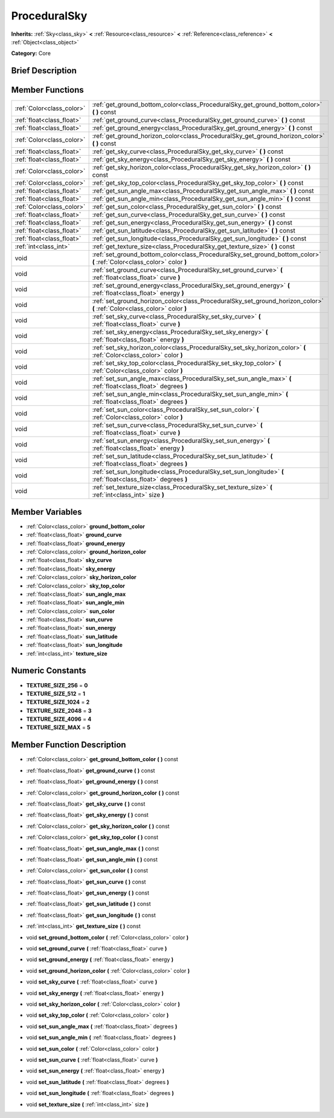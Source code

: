 .. Generated automatically by doc/tools/makerst.py in Godot's source tree.
.. DO NOT EDIT THIS FILE, but the ProceduralSky.xml source instead.
.. The source is found in doc/classes or modules/<name>/doc_classes.

.. _class_ProceduralSky:

ProceduralSky
=============

**Inherits:** :ref:`Sky<class_sky>` **<** :ref:`Resource<class_resource>` **<** :ref:`Reference<class_reference>` **<** :ref:`Object<class_object>`

**Category:** Core

Brief Description
-----------------



Member Functions
----------------

+----------------------------+-----------------------------------------------------------------------------------------------------------------------------+
| :ref:`Color<class_color>`  | :ref:`get_ground_bottom_color<class_ProceduralSky_get_ground_bottom_color>`  **(** **)** const                              |
+----------------------------+-----------------------------------------------------------------------------------------------------------------------------+
| :ref:`float<class_float>`  | :ref:`get_ground_curve<class_ProceduralSky_get_ground_curve>`  **(** **)** const                                            |
+----------------------------+-----------------------------------------------------------------------------------------------------------------------------+
| :ref:`float<class_float>`  | :ref:`get_ground_energy<class_ProceduralSky_get_ground_energy>`  **(** **)** const                                          |
+----------------------------+-----------------------------------------------------------------------------------------------------------------------------+
| :ref:`Color<class_color>`  | :ref:`get_ground_horizon_color<class_ProceduralSky_get_ground_horizon_color>`  **(** **)** const                            |
+----------------------------+-----------------------------------------------------------------------------------------------------------------------------+
| :ref:`float<class_float>`  | :ref:`get_sky_curve<class_ProceduralSky_get_sky_curve>`  **(** **)** const                                                  |
+----------------------------+-----------------------------------------------------------------------------------------------------------------------------+
| :ref:`float<class_float>`  | :ref:`get_sky_energy<class_ProceduralSky_get_sky_energy>`  **(** **)** const                                                |
+----------------------------+-----------------------------------------------------------------------------------------------------------------------------+
| :ref:`Color<class_color>`  | :ref:`get_sky_horizon_color<class_ProceduralSky_get_sky_horizon_color>`  **(** **)** const                                  |
+----------------------------+-----------------------------------------------------------------------------------------------------------------------------+
| :ref:`Color<class_color>`  | :ref:`get_sky_top_color<class_ProceduralSky_get_sky_top_color>`  **(** **)** const                                          |
+----------------------------+-----------------------------------------------------------------------------------------------------------------------------+
| :ref:`float<class_float>`  | :ref:`get_sun_angle_max<class_ProceduralSky_get_sun_angle_max>`  **(** **)** const                                          |
+----------------------------+-----------------------------------------------------------------------------------------------------------------------------+
| :ref:`float<class_float>`  | :ref:`get_sun_angle_min<class_ProceduralSky_get_sun_angle_min>`  **(** **)** const                                          |
+----------------------------+-----------------------------------------------------------------------------------------------------------------------------+
| :ref:`Color<class_color>`  | :ref:`get_sun_color<class_ProceduralSky_get_sun_color>`  **(** **)** const                                                  |
+----------------------------+-----------------------------------------------------------------------------------------------------------------------------+
| :ref:`float<class_float>`  | :ref:`get_sun_curve<class_ProceduralSky_get_sun_curve>`  **(** **)** const                                                  |
+----------------------------+-----------------------------------------------------------------------------------------------------------------------------+
| :ref:`float<class_float>`  | :ref:`get_sun_energy<class_ProceduralSky_get_sun_energy>`  **(** **)** const                                                |
+----------------------------+-----------------------------------------------------------------------------------------------------------------------------+
| :ref:`float<class_float>`  | :ref:`get_sun_latitude<class_ProceduralSky_get_sun_latitude>`  **(** **)** const                                            |
+----------------------------+-----------------------------------------------------------------------------------------------------------------------------+
| :ref:`float<class_float>`  | :ref:`get_sun_longitude<class_ProceduralSky_get_sun_longitude>`  **(** **)** const                                          |
+----------------------------+-----------------------------------------------------------------------------------------------------------------------------+
| :ref:`int<class_int>`      | :ref:`get_texture_size<class_ProceduralSky_get_texture_size>`  **(** **)** const                                            |
+----------------------------+-----------------------------------------------------------------------------------------------------------------------------+
| void                       | :ref:`set_ground_bottom_color<class_ProceduralSky_set_ground_bottom_color>`  **(** :ref:`Color<class_color>` color  **)**   |
+----------------------------+-----------------------------------------------------------------------------------------------------------------------------+
| void                       | :ref:`set_ground_curve<class_ProceduralSky_set_ground_curve>`  **(** :ref:`float<class_float>` curve  **)**                 |
+----------------------------+-----------------------------------------------------------------------------------------------------------------------------+
| void                       | :ref:`set_ground_energy<class_ProceduralSky_set_ground_energy>`  **(** :ref:`float<class_float>` energy  **)**              |
+----------------------------+-----------------------------------------------------------------------------------------------------------------------------+
| void                       | :ref:`set_ground_horizon_color<class_ProceduralSky_set_ground_horizon_color>`  **(** :ref:`Color<class_color>` color  **)** |
+----------------------------+-----------------------------------------------------------------------------------------------------------------------------+
| void                       | :ref:`set_sky_curve<class_ProceduralSky_set_sky_curve>`  **(** :ref:`float<class_float>` curve  **)**                       |
+----------------------------+-----------------------------------------------------------------------------------------------------------------------------+
| void                       | :ref:`set_sky_energy<class_ProceduralSky_set_sky_energy>`  **(** :ref:`float<class_float>` energy  **)**                    |
+----------------------------+-----------------------------------------------------------------------------------------------------------------------------+
| void                       | :ref:`set_sky_horizon_color<class_ProceduralSky_set_sky_horizon_color>`  **(** :ref:`Color<class_color>` color  **)**       |
+----------------------------+-----------------------------------------------------------------------------------------------------------------------------+
| void                       | :ref:`set_sky_top_color<class_ProceduralSky_set_sky_top_color>`  **(** :ref:`Color<class_color>` color  **)**               |
+----------------------------+-----------------------------------------------------------------------------------------------------------------------------+
| void                       | :ref:`set_sun_angle_max<class_ProceduralSky_set_sun_angle_max>`  **(** :ref:`float<class_float>` degrees  **)**             |
+----------------------------+-----------------------------------------------------------------------------------------------------------------------------+
| void                       | :ref:`set_sun_angle_min<class_ProceduralSky_set_sun_angle_min>`  **(** :ref:`float<class_float>` degrees  **)**             |
+----------------------------+-----------------------------------------------------------------------------------------------------------------------------+
| void                       | :ref:`set_sun_color<class_ProceduralSky_set_sun_color>`  **(** :ref:`Color<class_color>` color  **)**                       |
+----------------------------+-----------------------------------------------------------------------------------------------------------------------------+
| void                       | :ref:`set_sun_curve<class_ProceduralSky_set_sun_curve>`  **(** :ref:`float<class_float>` curve  **)**                       |
+----------------------------+-----------------------------------------------------------------------------------------------------------------------------+
| void                       | :ref:`set_sun_energy<class_ProceduralSky_set_sun_energy>`  **(** :ref:`float<class_float>` energy  **)**                    |
+----------------------------+-----------------------------------------------------------------------------------------------------------------------------+
| void                       | :ref:`set_sun_latitude<class_ProceduralSky_set_sun_latitude>`  **(** :ref:`float<class_float>` degrees  **)**               |
+----------------------------+-----------------------------------------------------------------------------------------------------------------------------+
| void                       | :ref:`set_sun_longitude<class_ProceduralSky_set_sun_longitude>`  **(** :ref:`float<class_float>` degrees  **)**             |
+----------------------------+-----------------------------------------------------------------------------------------------------------------------------+
| void                       | :ref:`set_texture_size<class_ProceduralSky_set_texture_size>`  **(** :ref:`int<class_int>` size  **)**                      |
+----------------------------+-----------------------------------------------------------------------------------------------------------------------------+

Member Variables
----------------

- :ref:`Color<class_color>` **ground_bottom_color**
- :ref:`float<class_float>` **ground_curve**
- :ref:`float<class_float>` **ground_energy**
- :ref:`Color<class_color>` **ground_horizon_color**
- :ref:`float<class_float>` **sky_curve**
- :ref:`float<class_float>` **sky_energy**
- :ref:`Color<class_color>` **sky_horizon_color**
- :ref:`Color<class_color>` **sky_top_color**
- :ref:`float<class_float>` **sun_angle_max**
- :ref:`float<class_float>` **sun_angle_min**
- :ref:`Color<class_color>` **sun_color**
- :ref:`float<class_float>` **sun_curve**
- :ref:`float<class_float>` **sun_energy**
- :ref:`float<class_float>` **sun_latitude**
- :ref:`float<class_float>` **sun_longitude**
- :ref:`int<class_int>` **texture_size**

Numeric Constants
-----------------

- **TEXTURE_SIZE_256** = **0**
- **TEXTURE_SIZE_512** = **1**
- **TEXTURE_SIZE_1024** = **2**
- **TEXTURE_SIZE_2048** = **3**
- **TEXTURE_SIZE_4096** = **4**
- **TEXTURE_SIZE_MAX** = **5**

Member Function Description
---------------------------

.. _class_ProceduralSky_get_ground_bottom_color:

- :ref:`Color<class_color>`  **get_ground_bottom_color**  **(** **)** const

.. _class_ProceduralSky_get_ground_curve:

- :ref:`float<class_float>`  **get_ground_curve**  **(** **)** const

.. _class_ProceduralSky_get_ground_energy:

- :ref:`float<class_float>`  **get_ground_energy**  **(** **)** const

.. _class_ProceduralSky_get_ground_horizon_color:

- :ref:`Color<class_color>`  **get_ground_horizon_color**  **(** **)** const

.. _class_ProceduralSky_get_sky_curve:

- :ref:`float<class_float>`  **get_sky_curve**  **(** **)** const

.. _class_ProceduralSky_get_sky_energy:

- :ref:`float<class_float>`  **get_sky_energy**  **(** **)** const

.. _class_ProceduralSky_get_sky_horizon_color:

- :ref:`Color<class_color>`  **get_sky_horizon_color**  **(** **)** const

.. _class_ProceduralSky_get_sky_top_color:

- :ref:`Color<class_color>`  **get_sky_top_color**  **(** **)** const

.. _class_ProceduralSky_get_sun_angle_max:

- :ref:`float<class_float>`  **get_sun_angle_max**  **(** **)** const

.. _class_ProceduralSky_get_sun_angle_min:

- :ref:`float<class_float>`  **get_sun_angle_min**  **(** **)** const

.. _class_ProceduralSky_get_sun_color:

- :ref:`Color<class_color>`  **get_sun_color**  **(** **)** const

.. _class_ProceduralSky_get_sun_curve:

- :ref:`float<class_float>`  **get_sun_curve**  **(** **)** const

.. _class_ProceduralSky_get_sun_energy:

- :ref:`float<class_float>`  **get_sun_energy**  **(** **)** const

.. _class_ProceduralSky_get_sun_latitude:

- :ref:`float<class_float>`  **get_sun_latitude**  **(** **)** const

.. _class_ProceduralSky_get_sun_longitude:

- :ref:`float<class_float>`  **get_sun_longitude**  **(** **)** const

.. _class_ProceduralSky_get_texture_size:

- :ref:`int<class_int>`  **get_texture_size**  **(** **)** const

.. _class_ProceduralSky_set_ground_bottom_color:

- void  **set_ground_bottom_color**  **(** :ref:`Color<class_color>` color  **)**

.. _class_ProceduralSky_set_ground_curve:

- void  **set_ground_curve**  **(** :ref:`float<class_float>` curve  **)**

.. _class_ProceduralSky_set_ground_energy:

- void  **set_ground_energy**  **(** :ref:`float<class_float>` energy  **)**

.. _class_ProceduralSky_set_ground_horizon_color:

- void  **set_ground_horizon_color**  **(** :ref:`Color<class_color>` color  **)**

.. _class_ProceduralSky_set_sky_curve:

- void  **set_sky_curve**  **(** :ref:`float<class_float>` curve  **)**

.. _class_ProceduralSky_set_sky_energy:

- void  **set_sky_energy**  **(** :ref:`float<class_float>` energy  **)**

.. _class_ProceduralSky_set_sky_horizon_color:

- void  **set_sky_horizon_color**  **(** :ref:`Color<class_color>` color  **)**

.. _class_ProceduralSky_set_sky_top_color:

- void  **set_sky_top_color**  **(** :ref:`Color<class_color>` color  **)**

.. _class_ProceduralSky_set_sun_angle_max:

- void  **set_sun_angle_max**  **(** :ref:`float<class_float>` degrees  **)**

.. _class_ProceduralSky_set_sun_angle_min:

- void  **set_sun_angle_min**  **(** :ref:`float<class_float>` degrees  **)**

.. _class_ProceduralSky_set_sun_color:

- void  **set_sun_color**  **(** :ref:`Color<class_color>` color  **)**

.. _class_ProceduralSky_set_sun_curve:

- void  **set_sun_curve**  **(** :ref:`float<class_float>` curve  **)**

.. _class_ProceduralSky_set_sun_energy:

- void  **set_sun_energy**  **(** :ref:`float<class_float>` energy  **)**

.. _class_ProceduralSky_set_sun_latitude:

- void  **set_sun_latitude**  **(** :ref:`float<class_float>` degrees  **)**

.. _class_ProceduralSky_set_sun_longitude:

- void  **set_sun_longitude**  **(** :ref:`float<class_float>` degrees  **)**

.. _class_ProceduralSky_set_texture_size:

- void  **set_texture_size**  **(** :ref:`int<class_int>` size  **)**



